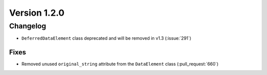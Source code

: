 Version 1.2.0
=================================

Changelog
---------

* ``DeferredDataElement`` class deprecated and will be removed in v1.3
  (:issue:`291`)

Fixes
.....

* Removed unused ``original_string`` attribute from the ``DataElement`` class
  (:pull_request:`660`)
